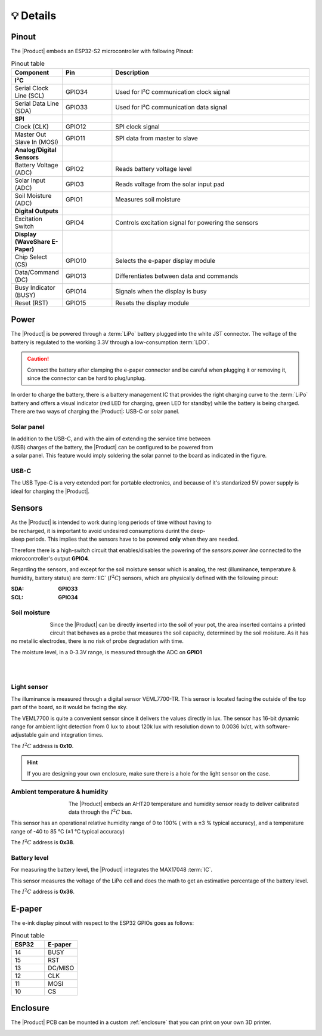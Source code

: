 💡 Details
===============

.. _pinout:

Pinout
---------
The |Product| embeds an ESP32-S2 microcontroller with following Pinout:

.. list-table:: Pinout table
    :widths: 10 10 40
    :header-rows: 1

    * - **Component**
      - **Pin**
      - **Description**
    * - **I²C**
      - 
      - 
    * - Serial Clock Line (SCL)
      - GPIO34
      - Used for I²C communication clock signal
    * - Serial Data Line (SDA)
      - GPIO33
      - Used for I²C communication data signal
    * - **SPI**
      - 
      - 
    * - Clock (CLK)
      - GPIO12
      - SPI clock signal
    * - Master Out Slave In (MOSI)
      - GPIO11
      - SPI data from master to slave
    * - **Analog/Digital Sensors**
      - 
      - 
    * - Battery Voltage (ADC)
      - GPIO2
      - Reads battery voltage level
    * - Solar Input (ADC)
      - GPIO3
      - Reads voltage from the solar input pad
    * - Soil Moisture (ADC)
      - GPIO1
      - Measures soil moisture
    * - **Digital Outputs**
      - 
      - 
    * - Excitation Switch
      - GPIO4
      - Controls excitation signal for powering the sensors
    * - **Display (WaveShare E-Paper)**
      - 
      - 
    * - Chip Select (CS)
      - GPIO10
      - Selects the e-paper display module
    * - Data/Command (DC)
      - GPIO13
      - Differentiates between data and commands
    * - Busy Indicator (BUSY)
      - GPIO14
      - Signals when the display is busy
    * - Reset (RST)
      - GPIO15
      - Resets the display module



Power
--------
The |Product| is be powered through a :term:`LiPo` battery plugged into the white JST connector. The voltage of the battery is regulated to the working 3.3V through a low-consumption :term:`LDO`.

.. Caution::
    Connect the battery after clamping the e-paper connector and be careful when plugging it or removing it, since the connector can be hard to plug/unplug.

In order to charge the battery, there is a battery management IC that provides the right charging curve to the :term:`LiPo` battery and offers a visual indicator (red LED for charging, 
green LED for standby) while the battery is being charged. There are two ways of charging the |Product|: USB-C or solar panel.


.. image:: images/getting_started/Power_consumption.png
    :width: 75%


Solar panel
^^^^^^^^^^^^^
.. figure:: images/getting_started/Solar_soldering.png
    :align: right
    :figwidth: 200px
    
In addition to the USB-C, and with the aim of extending the service time between (USB) charges of the battery, the |Product| can be configured to be powered from a solar panel. This feature 
would imply soldering the solar pannel to the board as indicated in the figure.

USB-C
^^^^^^^^^^^^^
The USB Type-C is a very extended port for portable electronics, and because of it's standarized 5V power supply is ideal for charging the |Product|.


Sensors
--------
.. figure:: ../../Documentation/Images/SP_Top.png
    :align: right
    :figwidth: 200px
    
As the |Product| is intended to work during long periods of time without having to be recharged, it is important to avoid undesired consumptions 
durint the deep-sleep periods. This implies that the sensors have to be powered **only** when they are needed. 

Therefore there is a high-switch circuit that enables/disables the powering of the *sensors power line* connected to the microcontroller's output **GPIO4**.

Regarding the sensors, and except for the soil moisture sensor which is analog, the rest (illuminance, temperature & humidity, battery status) are :term:`IIC` (:math:`I^2C`) sensors,
which are physically defined with the following pinout:

:SDA: **GPIO33**
:SCL: **GPIO34**

Soil moisture
^^^^^^^^^^^^^^
.. figure:: images/getting_started/soil_moisture.png
    :align: left
    :figwidth: 50px
    
Since the |Product| can be directly inserted into the soil of your pot, the area inserted contains a printed circuit that behaves as a 
probe that measures the soil capacity, determined by the soil moisture. As it has no metallic electrodes, there is no risk of probe degradation 
with time. 

The moisture level, in a 0-3.3V range, is measured through the ADC on **GPIO1**

|
|

Light sensor
^^^^^^^^^^^^^^^^^^^^^^^
The illuminance is measured through a digital sensor VEML7700-TR. This sensor is located facing the outside of the top part of the board, so it 
would be facing the sky. 

The VEML7700 is quite a convenient sensor since it delivers the values directly in lux. 
The sensor has 16-bit dynamic range for ambient light detection from 0 lux to about 120k lux with resolution down to 0.0036 lx/ct, 
with software-adjustable gain and integration times.

The :math:`I^2C` address is **0x10**.

.. Hint::
    If you are designing your own enclosure, make sure there is a hole for the light sensor on the case.

Ambient temperature & humidity 
^^^^^^^^^^^^^^^^^^^^^^^^^^^^^^^
.. figure:: images/getting_started/aht20.png
    :align: left
    :figwidth: 100px
The |Product| embeds an AHT20 temperature and humidity sensor ready to deliver calibrated data through the :math:`I^2C` bus.

This sensor has an operational relative humidity range of 0 to 100% ( with a ±3 % typical accuracy), and a temperature range of -40 to 85 °C (±1 °C typical accuracy)

The :math:`I^2C` address is **0x38**.

Battery level
^^^^^^^^^^^^^^^^
For measuring the battery level, the |Product| integrates the MAX17048 :term:`IC`.

This sensor measures the voltage of the LiPo cell and does the math to get an estimative percentage of the battery level.

The :math:`I^2C` address is **0x36**.

E-paper
--------
    
The e-ink display pinout with respect to the ESP32 GPIOs goes as follows:

.. figure:: images/getting_started/epaper.png
    :align: right
    :figwidth: 150px

.. list-table:: Pinout table
    :widths: 10 10 
    :header-rows: 1

    * - ESP32
      - E-paper
    * - 14
      - BUSY
    * - 15
      - RST
    * - 13
      - DC/MISO
    * - 12
      - CLK
    * - 11
      - MOSI
    * - 10
      - CS

Enclosure
---------
The |Product| PCB can be mounted in a custom :ref:`enclosure` that you can print on your own 3D printer.

.. image:: images/getting_started/Enclosed.jpg
    :width: 100%
